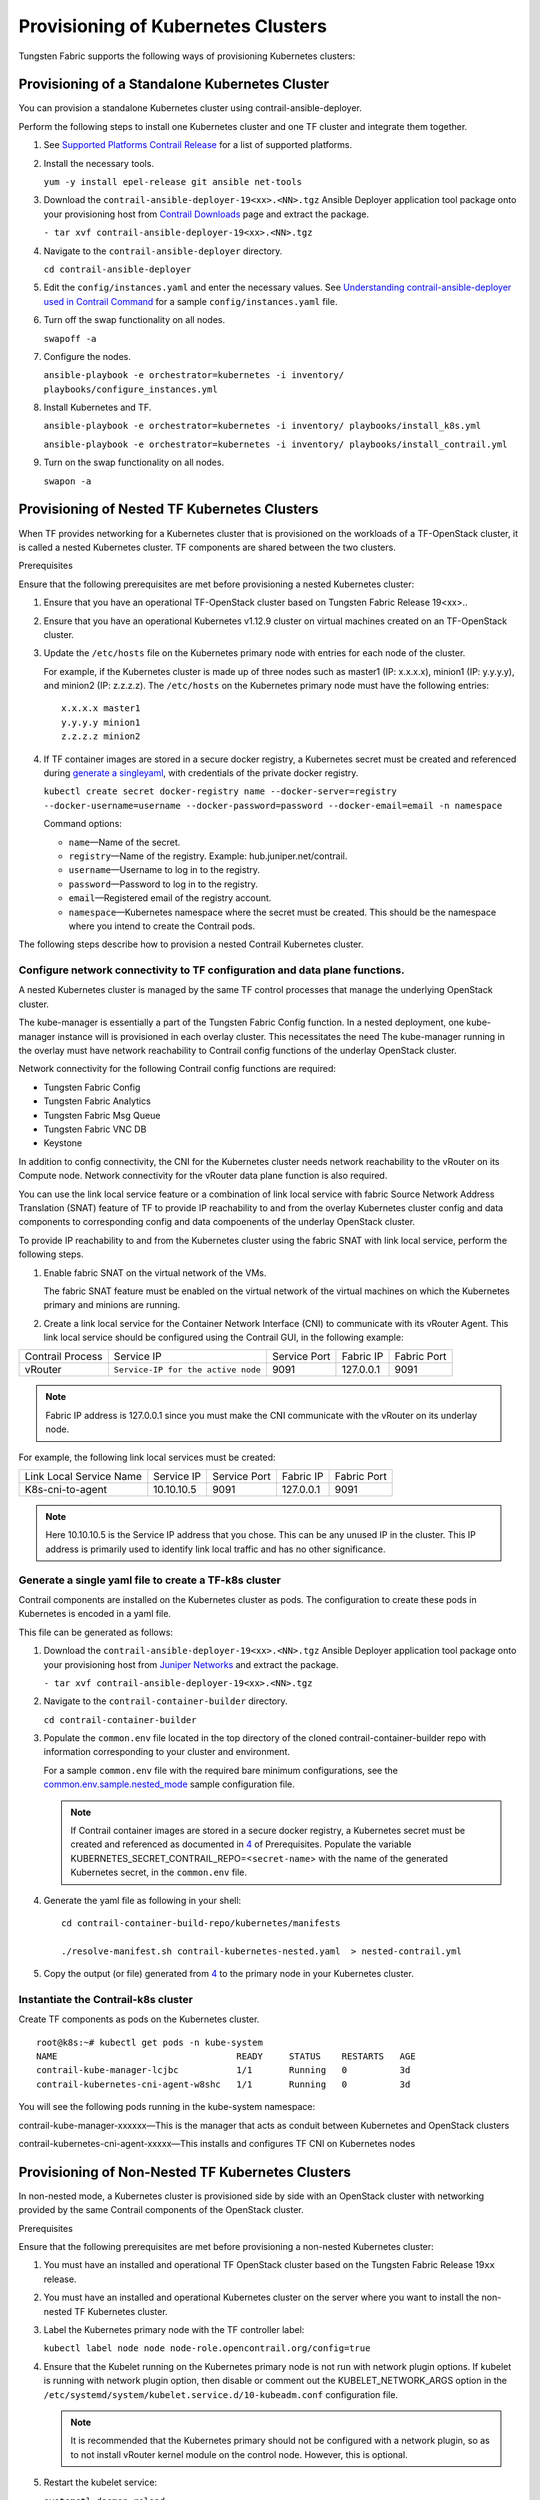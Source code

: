 Provisioning of Kubernetes Clusters
===================================

Tungsten Fabric supports the following ways of provisioning
Kubernetes clusters:

Provisioning of a Standalone Kubernetes Cluster
-----------------------------------------------

You can provision a standalone Kubernetes cluster using
contrail-ansible-deployer.

Perform the following steps to install one Kubernetes cluster and one
TF cluster and integrate them together.

1. See `Supported Platforms Contrail
   Release </documentation/en_US/contrail19/information-products/topic-collections/release-notes/topic-143725.html#jd0e140>`__
   for a list of supported platforms.

2. Install the necessary tools.

   ``yum -y install epel-release git ansible net-tools``

3. Download the ``contrail-ansible-deployer-19<xx>.<NN>.tgz`` Ansible
   Deployer application tool package onto your provisioning host from
   `Contrail
   Downloads <https://www.juniper.net/support/downloads/?p=contrail#sw>`__
   page and extract the package.

   ``- tar xvf contrail-ansible-deployer-19<xx>.<NN>.tgz``

4. Navigate to the ``contrail-ansible-deployer`` directory.

   ``cd contrail-ansible-deployer``

5. Edit the ``config/instances.yaml`` and enter the necessary values.
   See `Understanding contrail-ansible-deployer used in Contrail
   Command <../../concept/install-contrail-overview-ansible-50.html>`__
   for a sample ``config/instances.yaml`` file.

6. Turn off the swap functionality on all nodes.

   ``swapoff -a``

7. Configure the nodes.

   ``ansible-playbook -e orchestrator=kubernetes -i inventory/ playbooks/configure_instances.yml``

8. Install Kubernetes and TF.

   ``ansible-playbook -e orchestrator=kubernetes -i inventory/ playbooks/install_k8s.yml``

   ``ansible-playbook -e orchestrator=kubernetes -i inventory/ playbooks/install_contrail.yml``

9. Turn on the swap functionality on all nodes.

   ``swapon -a``

Provisioning of Nested TF Kubernetes Clusters
---------------------------------------------------

When TF provides networking for a Kubernetes cluster that is
provisioned on the workloads of a TF-OpenStack cluster, it is
called a nested Kubernetes cluster. TF components are shared
between the two clusters.

Prerequisites

Ensure that the following prerequisites are met before provisioning a
nested Kubernetes cluster:

1. Ensure that you have an operational TF-OpenStack cluster based
   on Tungsten Fabric Release 19<xx>..

2. Ensure that you have an operational Kubernetes v1.12.9 cluster on
   virtual machines created on an TF-OpenStack cluster.

3. Update the ``/etc/hosts`` file on the Kubernetes primary node with
   entries for each node of the cluster.

   For example, if the Kubernetes cluster is made up of three nodes such
   as master1 (IP: x.x.x.x), minion1 (IP: y.y.y.y), and minion2 (IP:
   z.z.z.z). The ``/etc/hosts`` on the Kubernetes primary node must have
   the following entries:

   ::

      x.x.x.x master1
      y.y.y.y minion1
      z.z.z.z minion2

4. If TF container images are stored in a secure docker registry,
   a Kubernetes secret must be created and referenced during `generate a singleyaml`_,
   with credentials of the private docker registry.

   ``kubectl create secret docker-registry name --docker-server=registry --docker-username=username --docker-password=password --docker-email=email -n namespace``

   Command options:

   -  ``name``—Name of the secret.

   -  ``registry``—Name of the registry. Example:
      hub.juniper.net/contrail.

   -  ``username``—Username to log in to the registry.

   -  ``password``—Password to log in to the registry.

   -  ``email``—Registered email of the registry account.

   -  ``namespace``—Kubernetes namespace where the secret must be
      created. This should be the namespace where you intend to create
      the Contrail pods.

The following steps describe how to provision a nested Contrail
Kubernetes cluster.

.. _configure-network-connectivity-to-contrail-configuration-and-data-plane-functions:

Configure network connectivity to TF configuration and data plane functions.
~~~~~~~~~~~~~~~~~~~~~~~~~~~~~~~~~~~~~~~~~~~~~~~~~~~~~~~~~~~~~~~~~~~~~~~~~~~~~~~~~~

A nested Kubernetes cluster is managed by the same TF control
processes that manage the underlying OpenStack cluster.

The kube-manager is essentially a part of the Tungsten Fabric Config function.
In a nested deployment, one kube-manager instance will is provisioned in
each overlay cluster. This necessitates the need The kube-manager
running in the overlay must have network reachability to Contrail config
functions of the underlay OpenStack cluster.

Network connectivity for the following Contrail config functions are
required:

-  Tungsten Fabric Config

-  Tungsten Fabric Analytics

-  Tungsten Fabric Msg Queue

-  Tungsten Fabric VNC DB

-  Keystone

In addition to config connectivity, the CNI for the Kubernetes cluster
needs network reachability to the vRouter on its Compute node. Network
connectivity for the vRouter data plane function is also required.

You can use the link local service feature or a combination of link
local service with fabric Source Network Address Translation (SNAT)
feature of TF to provide IP reachability to and from the overlay
Kubernetes cluster config and data components to corresponding config
and data compoenents of the underlay OpenStack cluster.

To provide IP reachability to and from the Kubernetes cluster using the
fabric SNAT with link local service, perform the following steps.

1. Enable fabric SNAT on the virtual network of the VMs.

   The fabric SNAT feature must be enabled on the virtual network of the
   virtual machines on which the Kubernetes primary and minions are
   running.

2. Create a link local service for the Container Network Interface (CNI)
   to communicate with its vRouter Agent. This link local service should
   be configured using the Contrail GUI, in the following example:

+-------------+------------------------------------+-------------+-----------+-------------+
| Contrail    | Service IP                         | Service     | Fabric IP | Fabric Port |
| Process     |                                    | Port        |           |             |
+-------------+------------------------------------+-------------+-----------+-------------+
| vRouter     | ``Service-IP for the active node`` | 9091        | 127.0.0.1 | 9091        |
+-------------+------------------------------------+-------------+-----------+-------------+

.. note::

   Fabric IP address is 127.0.0.1 since you must make the CNI communicate
   with the vRouter on its underlay node.

For example, the following link local services must be created:

======================= ========== ============ ========= ===========
Link Local Service Name Service IP Service Port Fabric IP Fabric Port
K8s-cni-to-agent        10.10.10.5 9091         127.0.0.1 9091
======================= ========== ============ ========= ===========

.. note::

   Here 10.10.10.5 is the Service IP address that you chose. This can be
   any unused IP in the cluster. This IP address is primarily used to
   identify link local traffic and has no other significance.

.. _generate a singleyaml:

Generate a single yaml file to create a TF-k8s cluster
~~~~~~~~~~~~~~~~~~~~~~~~~~~~~~~~~~~~~~~~~~~~~~~~~~~~~~


Contrail components are installed on the Kubernetes cluster as pods. The
configuration to create these pods in Kubernetes is encoded in a yaml
file.

This file can be generated as follows:

1. Download the ``contrail-ansible-deployer-19<xx>.<NN>.tgz`` Ansible
   Deployer application tool package onto your provisioning host from
   `Juniper
   Networks <https://www.juniper.net/support/downloads/?p=contrail#sw>`__
   and extract the package.

   ``- tar xvf contrail-ansible-deployer-19<xx>.<NN>.tgz``

2. Navigate to the ``contrail-container-builder`` directory.

   ``cd contrail-container-builder``

3. Populate the ``common.env`` file located in the top directory of the
   cloned contrail-container-builder repo with information corresponding
   to your cluster and environment.

   For a sample ``common.env`` file with the required bare minimum
   configurations, see the
   `common.env.sample.nested_mode <https://github.com/tungstenfabric/tf-container-builder/blob/master/kubernetes/sample_config_files/common.env.sample.nested_mode>`__
   sample configuration file.

   .. note::

      If Contrail container images are stored in a secure docker registry,
      a Kubernetes secret must be created and referenced as documented in
      `4 <provisioning-k8s-cluster.html#prerequisites-step4>`__ of
      Prerequisites. Populate the variable
      KUBERNETES_SECRET_CONTRAIL_REPO=<``secret-name``> with the name of
      the generated Kubernetes secret, in the ``common.env`` file.

4. Generate the yaml file as following in your shell:

   ::

      cd contrail-container-build-repo/kubernetes/manifests

      ./resolve-manifest.sh contrail-kubernetes-nested.yaml  > nested-contrail.yml

5. Copy the output (or file) generated from
   `4 <provisioning-k8s-cluster.html#yaml-step3>`__ to the primary node
   in your Kubernetes cluster.

Instantiate the Contrail-k8s cluster
~~~~~~~~~~~~~~~~~~~~~~~~~~~~~~~~~~~~

Create TF components as pods on the Kubernetes cluster.

::

   root@k8s:~# kubectl get pods -n kube-system
   NAME                                  READY     STATUS    RESTARTS   AGE
   contrail-kube-manager-lcjbc           1/1       Running   0          3d
   contrail-kubernetes-cni-agent-w8shc   1/1       Running   0          3d

You will see the following pods running in the kube-system namespace:

contrail-kube-manager-xxxxxx—This is the manager that acts as conduit
between Kubernetes and OpenStack clusters

contrail-kubernetes-cni-agent-xxxxx—This installs and configures
TF CNI on Kubernetes nodes

Provisioning of Non-Nested TF Kubernetes Clusters
-------------------------------------------------------

In non-nested mode, a Kubernetes cluster is provisioned side by side
with an OpenStack cluster with networking provided by the same Contrail
components of the OpenStack cluster.

Prerequisites

Ensure that the following prerequisites are met before provisioning a
non-nested Kubernetes cluster:

1. You must have an installed and operational TF OpenStack cluster
   based on the Tungsten Fabric Release 19\ ``xx`` release.

2. You must have an installed and operational Kubernetes cluster on the
   server where you want to install the non-nested TF Kubernetes
   cluster.

3. Label the Kubernetes primary node with the TF controller label:

   ``kubectl label node node node-role.opencontrail.org/config=true``

4. Ensure that the Kubelet running on the Kubernetes primary node is not
   run with network plugin options. If kubelet is running with network
   plugin option, then disable or comment out the KUBELET_NETWORK_ARGS
   option in the
   ``/etc/systemd/system/kubelet.service.d/10-kubeadm.conf``
   configuration file.
   
   .. note:: 

      It is recommended that the Kubernetes primary should not be
      configured with a network plugin, so as to not install vRouter kernel
      module on the control node. However, this is optional.

5. Restart the kubelet service:

   ``systemctl daemon-reload;``

   ``systemctl restart kubelet.service``

Provisioning a TF Kubernetes Cluster

Follow these steps to provision TF Kubernetes cluster.

1. Download the ``contrail-ansible-deployer-19<xx>.<NN>.tgz`` Ansible
   Deployer application tool package onto your provisioning host from
   `Juniper
   Networks <https://www.juniper.net/support/downloads/?p=contrail#sw>`__
   and extract the package.

   ``- tar xvf contrail-ansible-deployer-19<xx>.<NN>.tgz``

2. Navigate to the ``contrail-container-builder`` directory.

   ``cd contrail-container-builder``

3. Populate the ``common.env`` file located in the top directory of the
   cloned contrail-container-builder repo with information corresponding
   to your cluster and environment.

   For a sample ``common.env`` file with required bare minimum
   configurations, see the
   `common.env.sample.non_nested_mode <https://github.com/tungstenfabric/tf-container-builder/blob/master/kubernetes/sample_config_files/common.env.sample.non_nested_mode>`__
   sample configuration file.

   .. note::

      If Config API is not secured by keystone, ensure that ``AUTH_MODE``
      and ``KEYSTONE_*`` variables are not configured or present while
      populating the ``common.env`` file.

4. Generate the yaml file as shown below:

   ::

      cd contrail-container-build-repo/kubernetes/manifests

      ./resolve-manifest.sh contrail-kubernetes-nested.yaml  > non-nested-contrail.yml

5. Copy the file generated from
   `4 <provisioning-k8s-cluster.html#non-nested-step3>`__ to the primary
   node in your Kubernetes cluster.

6. Create TF components as pods on the Kubernetes cluster as
   follows:

   ``kubectl apply -f non-nested-contrail.yml``

7. Create the following TF pods on the Kubernetes cluster. Ensure
   that TF-agent pod is created only on the worker node.

   ::

      [root@b4s403 manifests]# kubectl get pods --all-namespaces -o wide
             NAMESPACE     NAME                             READY     STATUS    RESTARTS   AGE       IP            NODE
             kube-system   contrail-agent-mxkcq             2/2       Running   0          1m        <x.x.x.x>     b4s402
             kube-system   contrail-kube-manager-glw5m      1/1       Running   0          1m        <x.x.x.x>     b4s403

 
